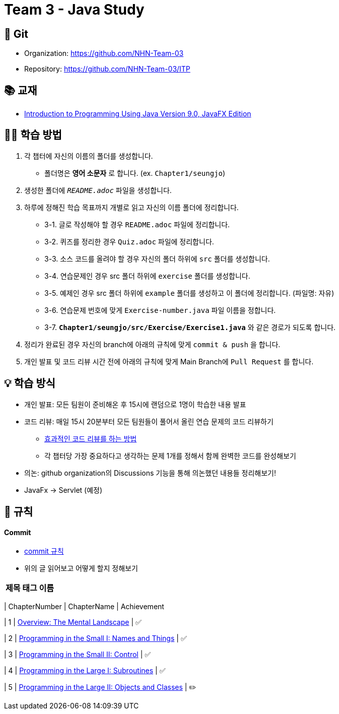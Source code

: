 = Team 3 - Java Study

== 🔆 Git
[%hardbreaks]
* Organization: https://github.com/NHN-Team-03
* Repository: https://github.com/NHN-Team-03/ITP


== 📚 교재
* https://math.hws.edu/javanotes/[Introduction to Programming Using Java Version 9.0, JavaFX Edition]


== ✍🏻 학습 방법
1. 각 챕터에 자신의 이름의 폴더를 생성합니다.
** 폴더명은 *영어 소문자* 로 합니다. (ex. `Chapter1/seungjo`)
2. 생성한 폴더에 `_README.adoc_` 파일을 생성합니다.
3. 하루에 정해진 학습 목표까지 개별로 읽고 자신의 이름 폴더에 정리합니다.
* 3-1. 글로 작성해야 할 경우 `README.adoc` 파일에 정리합니다.
* 3-2. 퀴즈를 정리한 경우 `Quiz.adoc` 파일에 정리합니다.
* 3-3. 소스 코드를 올려야 할 경우 자신의 폴더 하위에 `src` 폴더를 생성합니다.
* 3-4. 연습문제인 경우 src 폴더 하위에 `exercise` 폴더를 생성합니다.
* 3-5. 예제인 경우 src 폴더 하위에 `example` 폴더를 생성하고 이 폴더에 정리합니다. (파일명: 자유)
* 3-6. 연습문제 번호에 맞게 `Exercise-number.java` 파일 이름을 정합니다.
* 3-7. `*Chapter1/seungjo/src/Exercise/Exercise1.java*` 와 같은 경로가 되도록 합니다.
4. 정리가 완료된 경우 자신의 branch에 아래의 규칙에 맞게 `commit & push` 을 합니다.
5. 개인 발표 및 코드 리뷰 시간 전에 아래의 규칙에 맞게 Main Branch에 `Pull Request` 를 합니다.


== 💡 학습 방식
* 개인 발표: 모든 팀원이 준비해온 후 15시에 랜덤으로 1명이 학습한 내용 발표
* 코드 리뷰: 매일 15시 20분부터 모든 팀원들이 풀어서 올린 연습 문제의 코드 리뷰하기
** https://tech.kakao.com/2022/03/17/2022-newkrew-onboarding-codereview/[효과적인 코드 리뷰를 하는 방법]
** 각 챕터당 가장 중요하다고 생각하는 문제 1개를 정해서 함께 완벽한 코드를 완성해보기
* 의논: github organization의 Discussions 기능을 통해 의논했던 내용들 정리해보기!
* JavaFx -> Servlet (예정)

== 📌 규칙

==== Commit
* https://junhyunny.github.io/information/github/git-commit-message-rule/[commit 규칙]
* 위의 글 읽어보고 어떻게 할지 정해보기

[cols="2*^", %autowidth, options=header]
|===
| 제목 태그 이름
|
|

```shell
git commit -m "..."
```

==== PR(Pull Request)
* PR 제목 : 이름 / 챕터
* ex. `seungjo / Chapter3`
* Comment는 자유롭게 작성하기 😄
+
+



=== 🌱 진행 상황
[]
[cols="3*^", %autowidth, options=header]
|===
| ChapterNumber
| ChapterName
| Achievement

| 1
| link:./Chapter1[Overview: The Mental Landscape]
| ✅

| 2
| link:./Chapter2[Programming in the Small I: Names and Things]
| ✅

| 3
| link:./Chapter3[Programming in the Small II: Control]
| ✅

| 4
| link:./Chapter4[Programming in the Large I: Subroutines]
| ✅

| 5
| link:./Chapter5[Programming in the Large II: Objects and Classes]
| ✏️
|===

